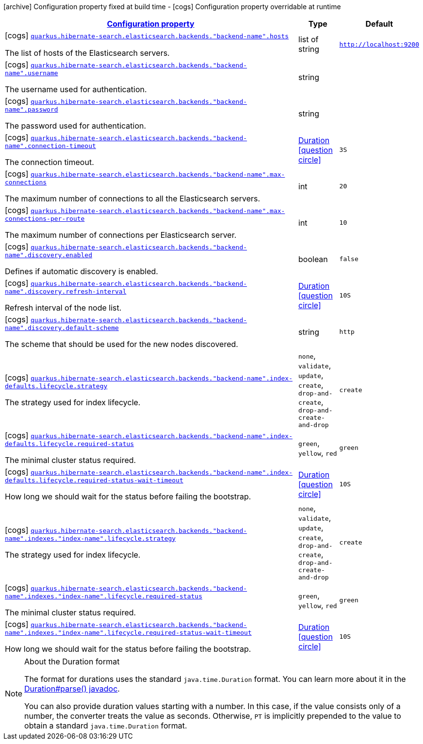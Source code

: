 [.configuration-legend]
icon:archive[title=Fixed at build time] Configuration property fixed at build time - icon:cogs[title=Overridable at runtime]️ Configuration property overridable at runtime 

[.configuration-reference, cols="80,.^10,.^10"]
|===

h|[[quarkus-hibernate-search-elasticsearch-config-group-hibernate-search-elasticsearch-runtime-config-elasticsearch-additional-backends-runtime-config_configuration]]link:#quarkus-hibernate-search-elasticsearch-config-group-hibernate-search-elasticsearch-runtime-config-elasticsearch-additional-backends-runtime-config_configuration[Configuration property]
h|Type
h|Default

a|icon:cogs[title=Overridable at runtime] [[quarkus-hibernate-search-elasticsearch-config-group-hibernate-search-elasticsearch-runtime-config-elasticsearch-additional-backends-runtime-config_quarkus.hibernate-search.elasticsearch.backends.-backend-name-.hosts]]`link:#quarkus-hibernate-search-elasticsearch-config-group-hibernate-search-elasticsearch-runtime-config-elasticsearch-additional-backends-runtime-config_quarkus.hibernate-search.elasticsearch.backends.-backend-name-.hosts[quarkus.hibernate-search.elasticsearch.backends."backend-name".hosts]`

[.description]
--
The list of hosts of the Elasticsearch servers.
--|list of string 
|`http://localhost:9200`


a|icon:cogs[title=Overridable at runtime] [[quarkus-hibernate-search-elasticsearch-config-group-hibernate-search-elasticsearch-runtime-config-elasticsearch-additional-backends-runtime-config_quarkus.hibernate-search.elasticsearch.backends.-backend-name-.username]]`link:#quarkus-hibernate-search-elasticsearch-config-group-hibernate-search-elasticsearch-runtime-config-elasticsearch-additional-backends-runtime-config_quarkus.hibernate-search.elasticsearch.backends.-backend-name-.username[quarkus.hibernate-search.elasticsearch.backends."backend-name".username]`

[.description]
--
The username used for authentication.
--|string 
|


a|icon:cogs[title=Overridable at runtime] [[quarkus-hibernate-search-elasticsearch-config-group-hibernate-search-elasticsearch-runtime-config-elasticsearch-additional-backends-runtime-config_quarkus.hibernate-search.elasticsearch.backends.-backend-name-.password]]`link:#quarkus-hibernate-search-elasticsearch-config-group-hibernate-search-elasticsearch-runtime-config-elasticsearch-additional-backends-runtime-config_quarkus.hibernate-search.elasticsearch.backends.-backend-name-.password[quarkus.hibernate-search.elasticsearch.backends."backend-name".password]`

[.description]
--
The password used for authentication.
--|string 
|


a|icon:cogs[title=Overridable at runtime] [[quarkus-hibernate-search-elasticsearch-config-group-hibernate-search-elasticsearch-runtime-config-elasticsearch-additional-backends-runtime-config_quarkus.hibernate-search.elasticsearch.backends.-backend-name-.connection-timeout]]`link:#quarkus-hibernate-search-elasticsearch-config-group-hibernate-search-elasticsearch-runtime-config-elasticsearch-additional-backends-runtime-config_quarkus.hibernate-search.elasticsearch.backends.-backend-name-.connection-timeout[quarkus.hibernate-search.elasticsearch.backends."backend-name".connection-timeout]`

[.description]
--
The connection timeout.
--|link:https://docs.oracle.com/javase/8/docs/api/java/time/Duration.html[Duration]
  link:#duration-note-anchor[icon:question-circle[], title=More information about the Duration format]
|`3S`


a|icon:cogs[title=Overridable at runtime] [[quarkus-hibernate-search-elasticsearch-config-group-hibernate-search-elasticsearch-runtime-config-elasticsearch-additional-backends-runtime-config_quarkus.hibernate-search.elasticsearch.backends.-backend-name-.max-connections]]`link:#quarkus-hibernate-search-elasticsearch-config-group-hibernate-search-elasticsearch-runtime-config-elasticsearch-additional-backends-runtime-config_quarkus.hibernate-search.elasticsearch.backends.-backend-name-.max-connections[quarkus.hibernate-search.elasticsearch.backends."backend-name".max-connections]`

[.description]
--
The maximum number of connections to all the Elasticsearch servers.
--|int 
|`20`


a|icon:cogs[title=Overridable at runtime] [[quarkus-hibernate-search-elasticsearch-config-group-hibernate-search-elasticsearch-runtime-config-elasticsearch-additional-backends-runtime-config_quarkus.hibernate-search.elasticsearch.backends.-backend-name-.max-connections-per-route]]`link:#quarkus-hibernate-search-elasticsearch-config-group-hibernate-search-elasticsearch-runtime-config-elasticsearch-additional-backends-runtime-config_quarkus.hibernate-search.elasticsearch.backends.-backend-name-.max-connections-per-route[quarkus.hibernate-search.elasticsearch.backends."backend-name".max-connections-per-route]`

[.description]
--
The maximum number of connections per Elasticsearch server.
--|int 
|`10`


a|icon:cogs[title=Overridable at runtime] [[quarkus-hibernate-search-elasticsearch-config-group-hibernate-search-elasticsearch-runtime-config-elasticsearch-additional-backends-runtime-config_quarkus.hibernate-search.elasticsearch.backends.-backend-name-.discovery.enabled]]`link:#quarkus-hibernate-search-elasticsearch-config-group-hibernate-search-elasticsearch-runtime-config-elasticsearch-additional-backends-runtime-config_quarkus.hibernate-search.elasticsearch.backends.-backend-name-.discovery.enabled[quarkus.hibernate-search.elasticsearch.backends."backend-name".discovery.enabled]`

[.description]
--
Defines if automatic discovery is enabled.
--|boolean 
|`false`


a|icon:cogs[title=Overridable at runtime] [[quarkus-hibernate-search-elasticsearch-config-group-hibernate-search-elasticsearch-runtime-config-elasticsearch-additional-backends-runtime-config_quarkus.hibernate-search.elasticsearch.backends.-backend-name-.discovery.refresh-interval]]`link:#quarkus-hibernate-search-elasticsearch-config-group-hibernate-search-elasticsearch-runtime-config-elasticsearch-additional-backends-runtime-config_quarkus.hibernate-search.elasticsearch.backends.-backend-name-.discovery.refresh-interval[quarkus.hibernate-search.elasticsearch.backends."backend-name".discovery.refresh-interval]`

[.description]
--
Refresh interval of the node list.
--|link:https://docs.oracle.com/javase/8/docs/api/java/time/Duration.html[Duration]
  link:#duration-note-anchor[icon:question-circle[], title=More information about the Duration format]
|`10S`


a|icon:cogs[title=Overridable at runtime] [[quarkus-hibernate-search-elasticsearch-config-group-hibernate-search-elasticsearch-runtime-config-elasticsearch-additional-backends-runtime-config_quarkus.hibernate-search.elasticsearch.backends.-backend-name-.discovery.default-scheme]]`link:#quarkus-hibernate-search-elasticsearch-config-group-hibernate-search-elasticsearch-runtime-config-elasticsearch-additional-backends-runtime-config_quarkus.hibernate-search.elasticsearch.backends.-backend-name-.discovery.default-scheme[quarkus.hibernate-search.elasticsearch.backends."backend-name".discovery.default-scheme]`

[.description]
--
The scheme that should be used for the new nodes discovered.
--|string 
|`http`


a|icon:cogs[title=Overridable at runtime] [[quarkus-hibernate-search-elasticsearch-config-group-hibernate-search-elasticsearch-runtime-config-elasticsearch-additional-backends-runtime-config_quarkus.hibernate-search.elasticsearch.backends.-backend-name-.index-defaults.lifecycle.strategy]]`link:#quarkus-hibernate-search-elasticsearch-config-group-hibernate-search-elasticsearch-runtime-config-elasticsearch-additional-backends-runtime-config_quarkus.hibernate-search.elasticsearch.backends.-backend-name-.index-defaults.lifecycle.strategy[quarkus.hibernate-search.elasticsearch.backends."backend-name".index-defaults.lifecycle.strategy]`

[.description]
--
The strategy used for index lifecycle.
--|`none`, `validate`, `update`, `create`, `drop-and-create`, `drop-and-create-and-drop` 
|`create`


a|icon:cogs[title=Overridable at runtime] [[quarkus-hibernate-search-elasticsearch-config-group-hibernate-search-elasticsearch-runtime-config-elasticsearch-additional-backends-runtime-config_quarkus.hibernate-search.elasticsearch.backends.-backend-name-.index-defaults.lifecycle.required-status]]`link:#quarkus-hibernate-search-elasticsearch-config-group-hibernate-search-elasticsearch-runtime-config-elasticsearch-additional-backends-runtime-config_quarkus.hibernate-search.elasticsearch.backends.-backend-name-.index-defaults.lifecycle.required-status[quarkus.hibernate-search.elasticsearch.backends."backend-name".index-defaults.lifecycle.required-status]`

[.description]
--
The minimal cluster status required.
--|`green`, `yellow`, `red` 
|`green`


a|icon:cogs[title=Overridable at runtime] [[quarkus-hibernate-search-elasticsearch-config-group-hibernate-search-elasticsearch-runtime-config-elasticsearch-additional-backends-runtime-config_quarkus.hibernate-search.elasticsearch.backends.-backend-name-.index-defaults.lifecycle.required-status-wait-timeout]]`link:#quarkus-hibernate-search-elasticsearch-config-group-hibernate-search-elasticsearch-runtime-config-elasticsearch-additional-backends-runtime-config_quarkus.hibernate-search.elasticsearch.backends.-backend-name-.index-defaults.lifecycle.required-status-wait-timeout[quarkus.hibernate-search.elasticsearch.backends."backend-name".index-defaults.lifecycle.required-status-wait-timeout]`

[.description]
--
How long we should wait for the status before failing the bootstrap.
--|link:https://docs.oracle.com/javase/8/docs/api/java/time/Duration.html[Duration]
  link:#duration-note-anchor[icon:question-circle[], title=More information about the Duration format]
|`10S`


a|icon:cogs[title=Overridable at runtime] [[quarkus-hibernate-search-elasticsearch-config-group-hibernate-search-elasticsearch-runtime-config-elasticsearch-additional-backends-runtime-config_quarkus.hibernate-search.elasticsearch.backends.-backend-name-.indexes.-index-name-.lifecycle.strategy]]`link:#quarkus-hibernate-search-elasticsearch-config-group-hibernate-search-elasticsearch-runtime-config-elasticsearch-additional-backends-runtime-config_quarkus.hibernate-search.elasticsearch.backends.-backend-name-.indexes.-index-name-.lifecycle.strategy[quarkus.hibernate-search.elasticsearch.backends."backend-name".indexes."index-name".lifecycle.strategy]`

[.description]
--
The strategy used for index lifecycle.
--|`none`, `validate`, `update`, `create`, `drop-and-create`, `drop-and-create-and-drop` 
|`create`


a|icon:cogs[title=Overridable at runtime] [[quarkus-hibernate-search-elasticsearch-config-group-hibernate-search-elasticsearch-runtime-config-elasticsearch-additional-backends-runtime-config_quarkus.hibernate-search.elasticsearch.backends.-backend-name-.indexes.-index-name-.lifecycle.required-status]]`link:#quarkus-hibernate-search-elasticsearch-config-group-hibernate-search-elasticsearch-runtime-config-elasticsearch-additional-backends-runtime-config_quarkus.hibernate-search.elasticsearch.backends.-backend-name-.indexes.-index-name-.lifecycle.required-status[quarkus.hibernate-search.elasticsearch.backends."backend-name".indexes."index-name".lifecycle.required-status]`

[.description]
--
The minimal cluster status required.
--|`green`, `yellow`, `red` 
|`green`


a|icon:cogs[title=Overridable at runtime] [[quarkus-hibernate-search-elasticsearch-config-group-hibernate-search-elasticsearch-runtime-config-elasticsearch-additional-backends-runtime-config_quarkus.hibernate-search.elasticsearch.backends.-backend-name-.indexes.-index-name-.lifecycle.required-status-wait-timeout]]`link:#quarkus-hibernate-search-elasticsearch-config-group-hibernate-search-elasticsearch-runtime-config-elasticsearch-additional-backends-runtime-config_quarkus.hibernate-search.elasticsearch.backends.-backend-name-.indexes.-index-name-.lifecycle.required-status-wait-timeout[quarkus.hibernate-search.elasticsearch.backends."backend-name".indexes."index-name".lifecycle.required-status-wait-timeout]`

[.description]
--
How long we should wait for the status before failing the bootstrap.
--|link:https://docs.oracle.com/javase/8/docs/api/java/time/Duration.html[Duration]
  link:#duration-note-anchor[icon:question-circle[], title=More information about the Duration format]
|`10S`

|===
[NOTE]
[[duration-note-anchor]]
.About the Duration format
====
The format for durations uses the standard `java.time.Duration` format.
You can learn more about it in the link:https://docs.oracle.com/javase/8/docs/api/java/time/Duration.html#parse-java.lang.CharSequence-[Duration#parse() javadoc].

You can also provide duration values starting with a number.
In this case, if the value consists only of a number, the converter treats the value as seconds.
Otherwise, `PT` is implicitly prepended to the value to obtain a standard `java.time.Duration` format.
====
